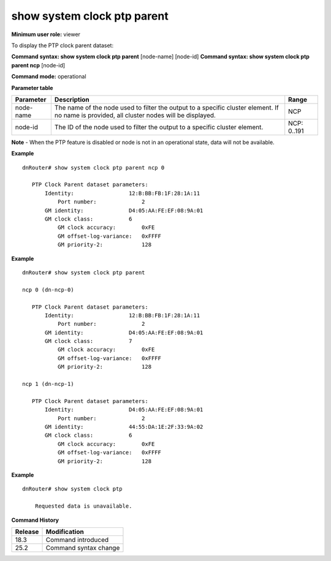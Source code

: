 show system clock ptp parent
----------------------------

**Minimum user role:** viewer

To display the PTP clock parent dataset:

**Command syntax: show system clock ptp parent** [node-name] [node-id]
**Command syntax: show system clock ptp parent ncp** [node-id]

**Command mode:** operational

**Parameter table**

+-----------+--------------------------------------------------------------------------------------------------------------------------------------------+--------------------+
| Parameter | Description                                                                                                                                | Range              |
+===========+============================================================================================================================================+====================+
| node-name | The name of the node used to filter the output to a specific cluster element. If no name is provided, all cluster nodes will be displayed. | NCP                |
+-----------+--------------------------------------------------------------------------------------------------------------------------------------------+--------------------+
| node-id   | The ID of the node used to filter the output to a specific cluster element.                                                                | NCP: 0..191        |
+-----------+--------------------------------------------------------------------------------------------------------------------------------------------+--------------------+

**Note**
- When the PTP feature is disabled or node is not in an operational state, data will not be available.

.. - By default (if node name not specified), output will show all the nodes in DNOS cluster.
.. - In Standalone mode, control ports are named ctrl-ncc-0/[0-1] and not ctrl-ncp-X/Y.

**Example**
::

	dnRouter# show system clock ptp parent ncp 0

	   PTP Clock Parent dataset parameters:
	       Identity:                 12:B:BB:FB:1F:28:1A:11
		   Port number:              2
	       GM identity:              D4:05:AA:FE:EF:08:9A:01
	       GM clock class:           6
		   GM clock accuracy:        0xFE
		   GM offset-log-variance:   0xFFFF
		   GM priority-2:            128

**Example**
::

	dnRouter# show system clock ptp parent

	ncp 0 (dn-ncp-0)

	   PTP Clock Parent dataset parameters:
	       Identity:                 12:B:BB:FB:1F:28:1A:11
		   Port number:              2
	       GM identity:              D4:05:AA:FE:EF:08:9A:01
	       GM clock class:           7
		   GM clock accuracy:        0xFE
		   GM offset-log-variance:   0xFFFF
		   GM priority-2:            128

	ncp 1 (dn-ncp-1)

	   PTP Clock Parent dataset parameters:
	       Identity:                 D4:05:AA:FE:EF:08:9A:01
		   Port number:              2
	       GM identity:              44:55:DA:1E:2F:33:9A:02
	       GM clock class:           6
		   GM clock accuracy:        0xFE
		   GM offset-log-variance:   0xFFFF
		   GM priority-2:            128

**Example**
::

    dnRouter# show system clock ptp

        Requested data is unavailable.

.. **Help line:** Display the PTP clock parent dataset

**Command History**

+---------+---------------------------------------------------------------------+
| Release | Modification                                                        |
+=========+=====================================================================+
| 18.3    | Command introduced                                                  |
+---------+---------------------------------------------------------------------+
| 25.2    | Command syntax change                                               |
+---------+---------------------------------------------------------------------+